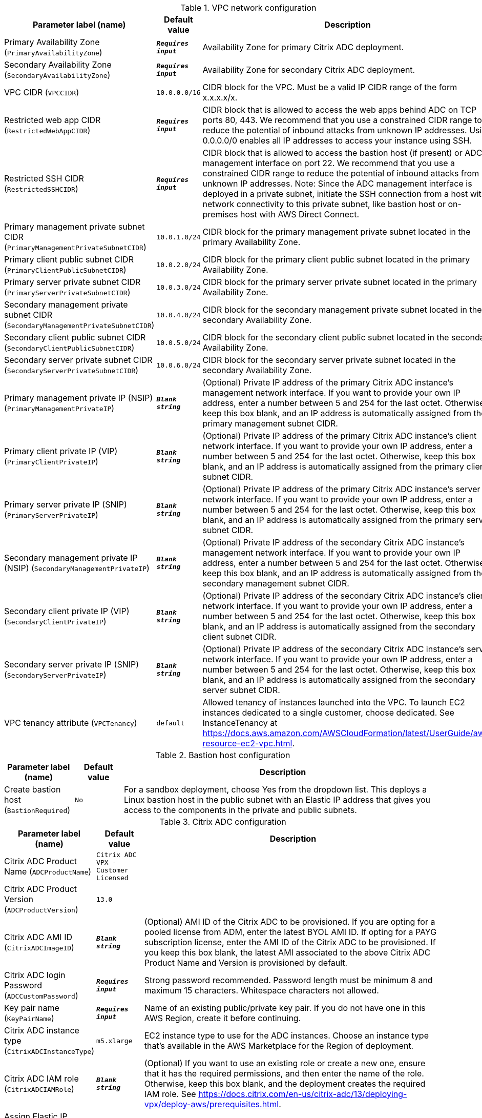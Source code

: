 
.VPC network configuration
[width="100%",cols="16%,11%,73%",options="header",]
|===
|Parameter label (name) |Default value|Description|Primary Availability Zone
(`PrimaryAvailabilityZone`)|`**__Requires input__**`|Availability Zone for primary Citrix ADC deployment.|Secondary Availability Zone
(`SecondaryAvailabilityZone`)|`**__Requires input__**`|Availability Zone for secondary Citrix ADC deployment.|VPC CIDR
(`VPCCIDR`)|`10.0.0.0/16`|CIDR block for the VPC. Must be a valid IP CIDR range of the form x.x.x.x/x.|Restricted web app CIDR
(`RestrictedWebAppCIDR`)|`**__Requires input__**`|CIDR block that is allowed to access the web apps behind ADC on TCP ports 80, 443. We recommend that you use a constrained CIDR range to reduce the potential of inbound attacks from unknown IP addresses. Using 0.0.0.0/0 enables all IP addresses to access your instance using SSH.|Restricted SSH CIDR
(`RestrictedSSHCIDR`)|`**__Requires input__**`|CIDR block that is allowed to access the bastion host (if present) or ADC management interface on port 22. We recommend that you use a constrained CIDR range to reduce the potential of inbound attacks from unknown IP addresses. Note:  Since the ADC management interface is deployed in a private subnet, initiate the SSH connection from a host with network connectivity to this private subnet, like bastion host or on-premises host with AWS Direct Connect.|Primary management private subnet CIDR
(`PrimaryManagementPrivateSubnetCIDR`)|`10.0.1.0/24`|CIDR block for the primary management private subnet located in the primary Availability Zone.|Primary client public subnet CIDR
(`PrimaryClientPublicSubnetCIDR`)|`10.0.2.0/24`|CIDR block for the primary client public subnet located in the primary Availability Zone.|Primary server private subnet CIDR
(`PrimaryServerPrivateSubnetCIDR`)|`10.0.3.0/24`|CIDR block for the primary server private subnet located in the primary Availability Zone.|Secondary management private subnet CIDR
(`SecondaryManagementPrivateSubnetCIDR`)|`10.0.4.0/24`|CIDR block for the secondary management private subnet located in the secondary Availability Zone.|Secondary client public subnet CIDR
(`SecondaryClientPublicSubnetCIDR`)|`10.0.5.0/24`|CIDR block for the secondary client public subnet located in the secondary Availability Zone.|Secondary server private subnet CIDR
(`SecondaryServerPrivateSubnetCIDR`)|`10.0.6.0/24`|CIDR block for the secondary server private subnet located in the secondary Availability Zone.|Primary management private IP (NSIP)
(`PrimaryManagementPrivateIP`)|`**__Blank string__**`|(Optional) Private IP address of the primary Citrix ADC instance's management network interface. If you want to provide your own IP address, enter a number between 5 and 254 for the last octet. Otherwise, keep this box blank, and an IP address is automatically assigned from the primary management subnet CIDR.|Primary client private IP (VIP)
(`PrimaryClientPrivateIP`)|`**__Blank string__**`|(Optional) Private IP address of the primary Citrix ADC instance's client network interface. If you want to provide your own IP address, enter a number between 5 and 254 for the last octet. Otherwise, keep this box blank, and an IP address is automatically assigned from the primary client subnet CIDR.|Primary server private IP (SNIP)
(`PrimaryServerPrivateIP`)|`**__Blank string__**`|(Optional) Private IP address of the primary Citrix ADC instance's server network interface. If you want to provide your own IP address, enter a number between 5 and 254 for the last octet. Otherwise, keep this box blank, and an IP address is automatically assigned from the primary server subnet CIDR.|Secondary management private IP (NSIP)
(`SecondaryManagementPrivateIP`)|`**__Blank string__**`|(Optional) Private IP address of the secondary Citrix ADC instance's management network interface. If you want to provide your own IP address, enter a number between 5 and 254 for the last octet. Otherwise, keep this box blank, and an IP address is automatically assigned from the secondary management subnet CIDR.|Secondary client private IP (VIP)
(`SecondaryClientPrivateIP`)|`**__Blank string__**`|(Optional) Private IP address of the secondary Citrix ADC instance's client network interface. If you want to provide your own IP address, enter a number between 5 and 254 for the last octet. Otherwise, keep this box blank, and an IP address is automatically assigned from the secondary client subnet CIDR.|Secondary server private IP (SNIP)
(`SecondaryServerPrivateIP`)|`**__Blank string__**`|(Optional) Private IP address of the secondary Citrix ADC instance's server network interface. If you want to provide your own IP address, enter a number between 5 and 254 for the last octet. Otherwise, keep this box blank, and an IP address is automatically assigned from the secondary server subnet CIDR.|VPC tenancy attribute
(`VPCTenancy`)|`default`|Allowed tenancy of instances launched into the VPC. To launch EC2 instances dedicated to a single customer, choose dedicated. See InstanceTenancy at https://docs.aws.amazon.com/AWSCloudFormation/latest/UserGuide/aws-resource-ec2-vpc.html.
|===
.Bastion host configuration
[width="100%",cols="16%,11%,73%",options="header",]
|===
|Parameter label (name) |Default value|Description|Create bastion host
(`BastionRequired`)|`No`|For a sandbox deployment, choose Yes from the dropdown list. This deploys a Linux bastion host in the public subnet with an Elastic IP address that gives you access to the components in the private and public subnets.
|===
.Citrix ADC configuration
[width="100%",cols="16%,11%,73%",options="header",]
|===
|Parameter label (name) |Default value|Description|Citrix ADC Product Name
(`ADCProductName`)|`Citrix ADC VPX - Customer Licensed`||Citrix ADC Product Version
(`ADCProductVersion`)|`13.0`||Citrix ADC AMI ID
(`CitrixADCImageID`)|`**__Blank string__**`|(Optional) AMI ID of the Citrix ADC to be provisioned. If you are opting for a pooled license from ADM, enter the latest BYOL AMI ID. If opting for a PAYG subscription license, enter the AMI ID of the Citrix ADC to be provisioned. If you keep this box blank, the latest AMI associated to the above Citrix ADC Product Name and Version is provisioned by default.|Citrix ADC login Password
(`ADCCustomPassword`)|`**__Requires input__**`|Strong password recommended. Password length must be minimum 8 and maximum 15 characters. Whitespace characters not allowed.|Key pair name
(`KeyPairName`)|`**__Requires input__**`|Name of an existing public/private key pair. If you do not have one in this AWS Region, create it before continuing.|Citrix ADC instance type
(`CitrixADCInstanceType`)|`m5.xlarge`|EC2 instance type to use for the ADC instances. Choose an instance type that’s available in the AWS Marketplace for the Region of deployment.|Citrix ADC IAM role
(`CitrixADCIAMRole`)|`**__Blank string__**`|(Optional) If you want to use an existing role or create a new one, ensure that it has the required permissions, and then enter the name of the role. Otherwise, keep this box blank, and the deployment creates the required IAM role. See https://docs.citrix.com/en-us/citrix-adc/13/deploying-vpx/deploy-aws/prerequisites.html.|Assign Elastic IP address to Management NSIP
(`ManagementEIPRequired`)|`No`|Choose Yes to assign management Elastic IP addresses during quickstart deployment|Assign Elastic IP address to client VIP
(`ClientEIPRequired`)|`Yes`|Choose No to assign client Elastic IP address manually after the deployment.|Do you want the QuickStart to configure a sample LB Vserver?
(`LBVserverRequired`)|`No`|Choose Yes to create a LBVserver as part of quickstart
|===
.Licensing configuration
[width="100%",cols="16%,11%,73%",options="header",]
|===
|Parameter label (name) |Default value|Description|Pooled license from ADM
(`PooledLicense`)|`No`|If choosing BYOL option for licensing, choose Yes. This would allow you to upload your already purchased licenses. Before choosing Yes, configure Citrix ADM as a license server for the Citrix ADC pooled capacity. Refer to https://docs.citrix.com/en-us/citrix-application-delivery-management-software/13/license-server/adc-pooled-capacity/configuring-adc-pooled-capacity.html#configure-citrix-adm-as-a-license-server for details.|Citrix ADM IP address
(`ADMIP`)|`**__Blank string__**`|(Optional) IP address of the Citrix ADM (deployed either on-premises or as an agent in cloud) reachable from the ADC instances. If using pool licensing, enter an IP address. Otherwise, keep this box blank.|Licensing mode
(`LicensingMode`)|`**__Blank string__**`|(Optional) By default, Citrix Web App Firewall (ADC) - 200 Mbps Version 13.0-52.24 (https://aws.amazon.com/marketplace/pp/B08286P96W) is provisioned. If you are opting for the BYOL license from ADM,
  choose Yes for PooledLicense, enter the latest BYOL AMI ID in the CitrixADCImageID box, and choose one of the three licensing modes:
  Pooled-Licensing, CICO-Licensing (check-in-check-out), CPU-Licensing.|License bandwidth in Mbps
(`Bandwidth`)|`0`|(Optional) Specify only if the licensing mode is Pooled-Licensing. It allocates an initial bandwidth of the license in Mbps to be allocated after BYOL ADCs are created. If using, enter a multiple of 10 Mbps.|Pooled edition
(`PooledEdition`)|`Premium`|(Optional) License edition for pooled capacity licensing mode. This is used only if licensing mode is Pooled-Licensing.|Appliance platform type
(`Platform`)|`**__Blank string__**`|(Optional) Appliance platform type for vCPU licensing mode. If licensing mode is CICO-Licensing, choose VPX-200, VPX-1000, VPX-3000, or VPX-5000.|vCPU Edition
(`VCPUEdition`)|`Premium`|(Optional) License edition for vCPU licensing mode. This is needed only if licensing mode is CPU-Licensing.
|===
.AWS Quick Start configuration
[width="100%",cols="16%,11%,73%",options="header",]
|===
|Parameter label (name) |Default value|Description|Quick Start S3 bucket name
(`QSS3BucketName`)|`aws-quickstart`|S3 bucket that you created for your copy of Quick Start assets. Use this if you decide to customize the Quick Start. This bucket name can include numbers, lowercase letters, uppercase letters, and hyphens but should not start or end with a hyphen.|Quick Start S3 bucket Region
(`QSS3BucketRegion`)|`us-east-1`|AWS Region where the Quick Start S3 bucket (QSS3BucketName) is hosted. When using your own bucket, you must specify this value.|Quick Start S3 key prefix
(`QSS3KeyPrefix`)|`quickstart-citrix-adc-vpx/`|S3 key name prefix that is used to simulate a folder for your copy of Quick Start assets. Use this if you decide to customize the Quick Start. This prefix can include numbers, lowercase letters, uppercase letters, hyphens, and forward slashes. See https://docs.aws.amazon.com/AmazonS3/latest/dev/UsingMetadata.html.
|===